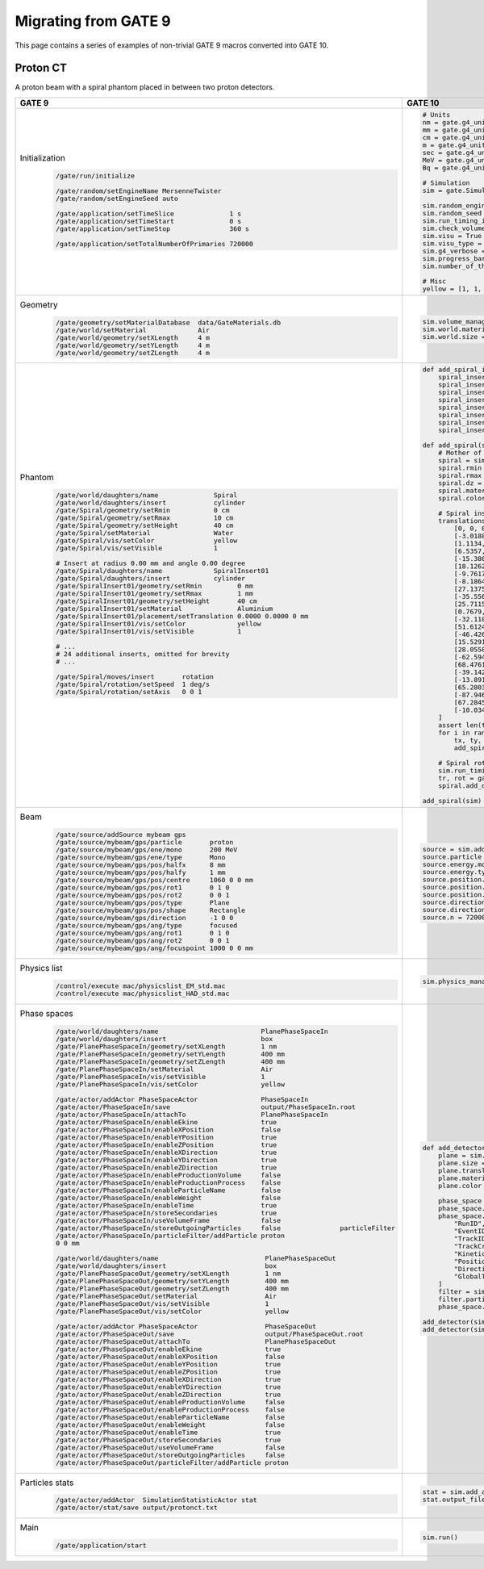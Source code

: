 Migrating from GATE 9
=====================

This page contains a series of examples of non-trivial GATE 9 macros converted into GATE 10.

Proton CT
---------

A proton beam with a spiral phantom placed in between two proton detectors.

.. image:: ../figures/proton_ct.png

.. list-table::
   :widths: 50 50
   :header-rows: 1

   * - GATE 9
     - GATE 10
   * - Initialization
         .. code-block::

          /gate/run/initialize

          /gate/random/setEngineName MersenneTwister
          /gate/random/setEngineSeed auto

          /gate/application/setTimeSlice              1 s
          /gate/application/setTimeStart              0 s
          /gate/application/setTimeStop               360 s

          /gate/application/setTotalNumberOfPrimaries 720000
     - .. code-block:: python

        # Units
        nm = gate.g4_units.nm
        mm = gate.g4_units.mm
        cm = gate.g4_units.cm
        m = gate.g4_units.m
        sec = gate.g4_units.second
        MeV = gate.g4_units.MeV
        Bq = gate.g4_units.Bq

        # Simulation
        sim = gate.Simulation()

        sim.random_engine = "MersenneTwister"
        sim.random_seed = "auto"
        sim.run_timing_intervals = [[i * sec, (i + 1) * sec] for i in range(n)]
        sim.check_volumes_overlap = False
        sim.visu = True
        sim.visu_type = "qt"
        sim.g4_verbose = False
        sim.progress_bar = True
        sim.number_of_threads = 1

        # Misc
        yellow = [1, 1, 0, 1]
   * - Geometry
         .. code-block::

          /gate/geometry/setMaterialDatabase  data/GateMaterials.db
          /gate/world/setMaterial             Air
          /gate/world/geometry/setXLength     4 m
          /gate/world/geometry/setYLength     4 m
          /gate/world/geometry/setZLength     4 m
     - .. code-block:: python

          sim.volume_manager.add_material_database(path_to_gate_materials)
          sim.world.material = "Air"
          sim.world.size = [4 * m, 4 * m, 4 * m]
   * - Phantom
         .. code-block::

          /gate/world/daughters/name              Spiral
          /gate/world/daughters/insert            cylinder
          /gate/Spiral/geometry/setRmin           0 cm
          /gate/Spiral/geometry/setRmax           10 cm
          /gate/Spiral/geometry/setHeight         40 cm
          /gate/Spiral/setMaterial                Water
          /gate/Spiral/vis/setColor               yellow
          /gate/Spiral/vis/setVisible             1

          # Insert at radius 0.00 mm and angle 0.00 degree
          /gate/Spiral/daughters/name             SpiralInsert01
          /gate/Spiral/daughters/insert           cylinder
          /gate/SpiralInsert01/geometry/setRmin         0 mm
          /gate/SpiralInsert01/geometry/setRmax         1 mm
          /gate/SpiralInsert01/geometry/setHeight       40 cm
          /gate/SpiralInsert01/setMaterial              Aluminium
          /gate/SpiralInsert01/placement/setTranslation 0.0000 0.0000 0 mm
          /gate/SpiralInsert01/vis/setColor             yellow
          /gate/SpiralInsert01/vis/setVisible           1

          # ...
          # 24 additional inserts, omitted for brevity
          # ...

          /gate/Spiral/moves/insert       rotation
          /gate/Spiral/rotation/setSpeed  1 deg/s
          /gate/Spiral/rotation/setAxis   0 0 1
     - .. code-block:: python

        def add_spiral_insert(sim, mother, name, rmin=0 * mm, rmax=1 * mm, dz=40 * cm, material="Aluminium", translation=[0 * mm, 0 * mm, 0 * mm], color=yellow):
            spiral_insert = sim.add_volume("Tubs", name=name)
            spiral_insert.mother = mother.name
            spiral_insert.rmin = rmin
            spiral_insert.rmax = rmax
            spiral_insert.dz = dz
            spiral_insert.material = material
            spiral_insert.translation = translation
            spiral_insert.color = color

        def add_spiral(sim):
            # Mother of all
            spiral = sim.add_volume("Tubs", name="Spiral")
            spiral.rmin = 0 * cm
            spiral.rmax = 10 * cm
            spiral.dz = 40 * cm
            spiral.material = "Water"
            spiral.color = yellow

            # Spiral inserts
            translations = [
                [0, 0, 0],
                [-3.0188, 2.6242, 0],
                [1.1134, -7.9221, 0],
                [6.5357, 10.0640, 0],
                [-15.3802, -4.4102, 0],
                [18.1262, -8.4524, 0],
                [-9.7617, 21.9251, 0],
                [-8.1864, -26.7765, 0],
                [27.1375, 16.9574, 0],
                [-35.5568, 5.6316, 0],
                [25.7115, -30.6418, 0],
                [0.7679, 43.9933, 0],
                [-32.1183, -35.6710, 0],
                [51.6124, 6.3372, 0],
                [-46.4261, 31.3148, 0],
                [15.5291, -57.9555, 0],
                [28.0558, 57.5228, 0],
                [-62.5943, -26.5697, 0],
                [68.4761, -22.2492, 0],
                [-39.1429, 65.1447, 0],
                [-13.8919, -78.7846, 0],
                [65.2803, 52.8629, 0],
                [-87.9464, 3.0712, 0],
                [67.2845, -62.7438, 0],
                [-10.0347, 95.4741, 0]
            ]
            assert len(translations) == 25
            for i in range(1, len(translations) + 1):
                tx, ty, tz = translations[i - 1]
                add_spiral_insert(sim, spiral, f"SpiralInsert{i:02d}", translation=[tx * mm, ty * mm, tz * mm])

            # Spiral rotation
            sim.run_timing_intervals = gate.runtiming.range_timing(0, 1 * sec, n)
            tr, rot = gate.geometry.utility.volume_orbiting_transform("z", 0, 360, n, spiral.translation, spiral.rotation)
            spiral.add_dynamic_parametrisation(translation=tr, rotation=rot)

        add_spiral(sim)
   * - Beam
         .. code-block::

          /gate/source/addSource mybeam gps
          /gate/source/mybeam/gps/particle       proton
          /gate/source/mybeam/gps/ene/mono       200 MeV
          /gate/source/mybeam/gps/ene/type       Mono
          /gate/source/mybeam/gps/pos/halfx      8 mm
          /gate/source/mybeam/gps/pos/halfy      1 mm
          /gate/source/mybeam/gps/pos/centre     1060 0 0 mm
          /gate/source/mybeam/gps/pos/rot1       0 1 0
          /gate/source/mybeam/gps/pos/rot2       0 0 1
          /gate/source/mybeam/gps/pos/type       Plane
          /gate/source/mybeam/gps/pos/shape      Rectangle
          /gate/source/mybeam/gps/direction      -1 0 0
          /gate/source/mybeam/gps/ang/type       focused
          /gate/source/mybeam/gps/ang/rot1       0 1 0
          /gate/source/mybeam/gps/ang/rot2       0 0 1
          /gate/source/mybeam/gps/ang/focuspoint 1000 0 0 mm

     - .. code-block:: python

        source = sim.add_source("GenericSource", "mybeam")
        source.particle = "proton"
        source.energy.mono = 200 * MeV
        source.energy.type = "mono"
        source.position.type = "box"
        source.position.size = [1 * nm, 16 * mm, 1 * nm]
        source.position.translation = [-1060 * mm, 0 * mm, 0 * mm]
        source.direction.type = "focused"
        source.direction.focus_point = [-1000 * mm, 0 * mm, 0 * mm]
        source.n = 720000 / sim.number_of_threads
   * - Physics list
         .. code-block::

          /control/execute mac/physicslist_EM_std.mac
          /control/execute mac/physicslist_HAD_std.mac
     - .. code-block:: python

        sim.physics_manager.physics_list_name = "QGSP_BIC_EMZ"

   * - Phase spaces
         .. code-block::

          /gate/world/daughters/name                          PlanePhaseSpaceIn
          /gate/world/daughters/insert                        box
          /gate/PlanePhaseSpaceIn/geometry/setXLength         1 nm
          /gate/PlanePhaseSpaceIn/geometry/setYLength         400 mm
          /gate/PlanePhaseSpaceIn/geometry/setZLength         400 mm
          /gate/PlanePhaseSpaceIn/setMaterial                 Air
          /gate/PlanePhaseSpaceIn/vis/setVisible              1
          /gate/PlanePhaseSpaceIn/vis/setColor                yellow

          /gate/actor/addActor PhaseSpaceActor                PhaseSpaceIn
          /gate/actor/PhaseSpaceIn/save                       output/PhaseSpaceIn.root
          /gate/actor/PhaseSpaceIn/attachTo                   PlanePhaseSpaceIn
          /gate/actor/PhaseSpaceIn/enableEkine                true
          /gate/actor/PhaseSpaceIn/enableXPosition            false
          /gate/actor/PhaseSpaceIn/enableYPosition            true
          /gate/actor/PhaseSpaceIn/enableZPosition            true
          /gate/actor/PhaseSpaceIn/enableXDirection           true
          /gate/actor/PhaseSpaceIn/enableYDirection           true
          /gate/actor/PhaseSpaceIn/enableZDirection           true
          /gate/actor/PhaseSpaceIn/enableProductionVolume     false
          /gate/actor/PhaseSpaceIn/enableProductionProcess    false
          /gate/actor/PhaseSpaceIn/enableParticleName         false
          /gate/actor/PhaseSpaceIn/enableWeight               false
          /gate/actor/PhaseSpaceIn/enableTime                 true
          /gate/actor/PhaseSpaceIn/storeSecondaries           true
          /gate/actor/PhaseSpaceIn/useVolumeFrame             false
          /gate/actor/PhaseSpaceIn/storeOutgoingParticles     false               particleFilter
          /gate/actor/PhaseSpaceIn/particleFilter/addParticle proton
          0 0 mm

          /gate/world/daughters/name                           PlanePhaseSpaceOut
          /gate/world/daughters/insert                         box
          /gate/PlanePhaseSpaceOut/geometry/setXLength         1 nm
          /gate/PlanePhaseSpaceOut/geometry/setYLength         400 mm
          /gate/PlanePhaseSpaceOut/geometry/setZLength         400 mm
          /gate/PlanePhaseSpaceOut/setMaterial                 Air
          /gate/PlanePhaseSpaceOut/vis/setVisible              1
          /gate/PlanePhaseSpaceOut/vis/setColor                yellow

          /gate/actor/addActor PhaseSpaceActor                 PhaseSpaceOut
          /gate/actor/PhaseSpaceOut/save                       output/PhaseSpaceOut.root
          /gate/actor/PhaseSpaceOut/attachTo                   PlanePhaseSpaceOut
          /gate/actor/PhaseSpaceOut/enableEkine                true
          /gate/actor/PhaseSpaceOut/enableXPosition            false
          /gate/actor/PhaseSpaceOut/enableYPosition            true
          /gate/actor/PhaseSpaceOut/enableZPosition            true
          /gate/actor/PhaseSpaceOut/enableXDirection           true
          /gate/actor/PhaseSpaceOut/enableYDirection           true
          /gate/actor/PhaseSpaceOut/enableZDirection           true
          /gate/actor/PhaseSpaceOut/enableProductionVolume     false
          /gate/actor/PhaseSpaceOut/enableProductionProcess    false
          /gate/actor/PhaseSpaceOut/enableParticleName         false
          /gate/actor/PhaseSpaceOut/enableWeight               false
          /gate/actor/PhaseSpaceOut/enableTime                 true
          /gate/actor/PhaseSpaceOut/storeSecondaries           true
          /gate/actor/PhaseSpaceOut/useVolumeFrame             false
          /gate/actor/PhaseSpaceOut/storeOutgoingParticles     false
          /gate/actor/PhaseSpaceOut/particleFilter/addParticle proton

     - .. code-block:: python

          def add_detector(sim, name, translation):
              plane = sim.add_volume("Box", "PlanePhaseSpace" + name)
              plane.size = [1 * nm, 400 * mm, 400 * mm]
              plane.translation = translation
              plane.material = "Air"
              plane.color = yellow

              phase_space = sim.add_actor("PhaseSpaceActor", "PhaseSpace" + name)
              phase_space.attached_to = plane.name
              phase_space.attributes = [
                  "RunID",
                  "EventID",
                  "TrackID",
                  "TrackCreatorProcess",
                  "KineticEnergy",
                  "Position",
                  "Direction",
                  "GlobalTime"
              ]
              filter = sim.add_filter("ParticleFilter", "Filter" + name)
              filter.particle = "proton"
              phase_space.filters.append(filter)

          add_detector(sim, "In", [-110 * mm, 0 * mm, 0 * mm])
          add_detector(sim, "Out", [110 * mm, 0 * mm, 0 * mm])
   * - Particles stats
         .. code-block::

          /gate/actor/addActor  SimulationStatisticActor stat
          /gate/actor/stat/save output/protonct.txt
     - .. code-block:: python

        stat = sim.add_actor("SimulationStatisticsActor", "stat")
        stat.output_filename = "output/protonct.txt"
   * - Main
         .. code-block::

          /gate/application/start
     - .. code-block:: python

        sim.run()